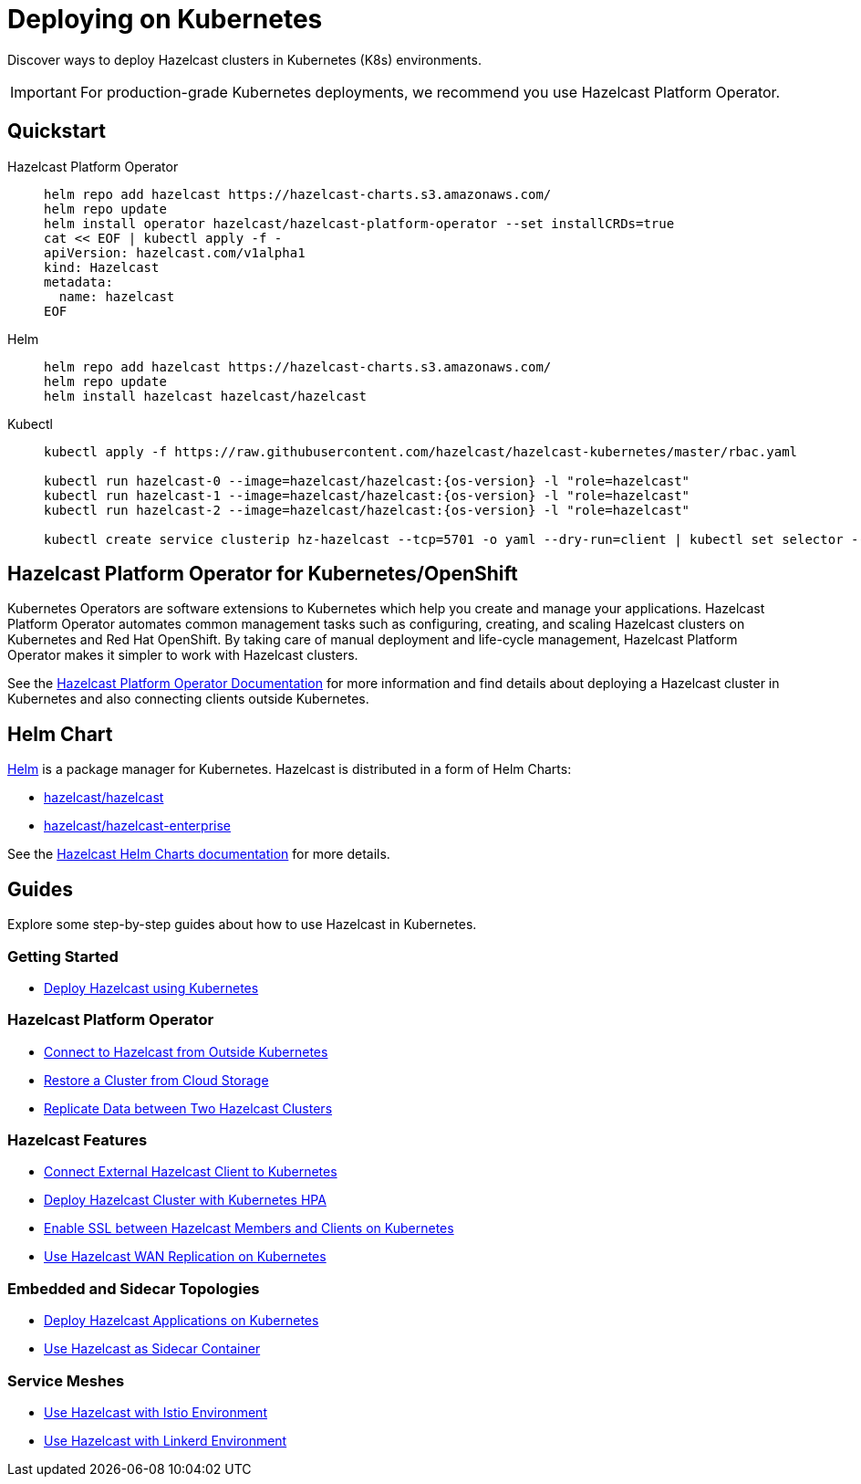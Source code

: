 = Deploying on Kubernetes
:description: Discover ways to deploy Hazelcast clusters in Kubernetes (K8s) environments.
:page-aliases: deploy:deploying-in-kubernetes.adoc

[[deploying-in-kubernetes]]

{description}

IMPORTANT: For production-grade Kubernetes deployments, we recommend you use Hazelcast Platform Operator.

== Quickstart

[tabs]
====

Hazelcast Platform Operator::
+

--
[source, bash]
----
helm repo add hazelcast https://hazelcast-charts.s3.amazonaws.com/
helm repo update
helm install operator hazelcast/hazelcast-platform-operator --set installCRDs=true
cat << EOF | kubectl apply -f -
apiVersion: hazelcast.com/v1alpha1
kind: Hazelcast
metadata:
  name: hazelcast
EOF
----
--

Helm::
+
--
[source, bash]
----
helm repo add hazelcast https://hazelcast-charts.s3.amazonaws.com/
helm repo update
helm install hazelcast hazelcast/hazelcast
----
--

Kubectl::
+

--
[source, bash]
----
kubectl apply -f https://raw.githubusercontent.com/hazelcast/hazelcast-kubernetes/master/rbac.yaml

kubectl run hazelcast-0 --image=hazelcast/hazelcast:{os-version} -l "role=hazelcast"
kubectl run hazelcast-1 --image=hazelcast/hazelcast:{os-version} -l "role=hazelcast"
kubectl run hazelcast-2 --image=hazelcast/hazelcast:{os-version} -l "role=hazelcast"

kubectl create service clusterip hz-hazelcast --tcp=5701 -o yaml --dry-run=client | kubectl set selector --local -f - "role=hazelcast" -o yaml | kubectl create -f -
----
--

====

== Hazelcast Platform Operator for Kubernetes/OpenShift

Kubernetes Operators are software extensions to Kubernetes which help you create and manage your applications. Hazelcast Platform Operator automates common management tasks such as configuring, creating, and scaling Hazelcast clusters on Kubernetes and Red Hat OpenShift. By taking care of manual deployment and life-cycle management, Hazelcast Platform Operator makes it simpler to work with Hazelcast clusters.

See the https://docs.hazelcast.com/operator/latest/[Hazelcast Platform Operator Documentation] for more information and find details about deploying a Hazelcast cluster in Kubernetes and also connecting clients outside Kubernetes.

== Helm Chart

https://helm.sh/[Helm^] is a package manager for Kubernetes. Hazelcast is distributed in a form of Helm Charts:

* https://github.com/hazelcast/charts/tree/master/stable/hazelcast[hazelcast/hazelcast^]
* https://github.com/hazelcast/charts/tree/master/stable/hazelcast-enterprise[hazelcast/hazelcast-enterprise^]

See the xref:kubernetes:helm-hazelcast-chart.adoc[Hazelcast Helm Charts documentation] for more details.

== Guides

Explore some step-by-step guides about how to use Hazelcast in Kubernetes.

=== Getting Started

* xref:tutorials:kubernetes.adoc[Deploy Hazelcast using Kubernetes]

=== Hazelcast Platform Operator

* link:https://docs.hazelcast.com/tutorials/hazelcast-platform-operator-expose-externally[Connect to Hazelcast from Outside Kubernetes]
* link:https://docs.hazelcast.com/tutorials/hazelcast-platform-operator-external-backup-restore[Restore a Cluster from Cloud Storage]
* link:https://docs.hazelcast.com/tutorials/hazelcast-platform-operator-wan-replication[Replicate Data between Two Hazelcast Clusters]

=== Hazelcast Features

* link:https://guides.hazelcast.org/kubernetes-external-client/[Connect External Hazelcast Client to Kubernetes]
* link:https://guides.hazelcast.org/kubernetes-hpa/[Deploy Hazelcast Cluster with Kubernetes HPA]
* link:https://guides.hazelcast.org/kubernetes-ssl/[Enable SSL between Hazelcast Members and Clients on Kubernetes]
* link:https://guides.hazelcast.org/kubernetes-wan/[Use Hazelcast WAN Replication on Kubernetes]

=== Embedded and Sidecar Topologies

* link:https://guides.hazelcast.org/kubernetes-embedded/[Deploy Hazelcast Applications on Kubernetes]
* link:https://guides.hazelcast.org/kubernetes-sidecar/[Use Hazelcast as Sidecar Container]

=== Service Meshes

* link:https://guides.hazelcast.org/istio/[Use Hazelcast with Istio Environment]
* link:https://guides.hazelcast.org/linkerd/[Use Hazelcast with Linkerd Environment]
